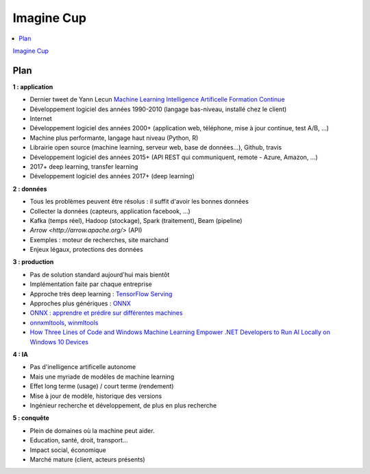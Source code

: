 
.. _l-imcup:

Imagine Cup
===========

.. sharenet::
    :facebook: 1
    :linkedin: 2
    :twitter: 3
    :head: False

.. contents::
    :local:

`Imagine Cup <https://www.microsoft.com/france/imagine-cup/default.aspx>`_

Plan
----

**1 : application**

* Dernier tweet de Yann Lecun `Machine Learning Intelligence Artificelle Formation Continue <https://formationmachinelearning.lip6.fr/>`_
* Développement logiciel des années 1990-2010 (langage bas-niveau, installé chez le client)
* Internet
* Développement logiciel des années 2000+ (application web, téléphone, mise à jour continue, test A/B, ...)
* Machine plus performante, langage haut niveau (Python, R)
* Librairie open source (machine learning, serveur web, base de données...), Github, travis
* Développement logiciel des années 2015+ (API REST qui communiquent, remote - Azure, Amazon, ...)
* 2017+ deep learning, transfer learning
* Développement logiciel des années 2017+ (deep learning)

**2 : données**

* Tous les problèmes peuvent être résolus : il suffit d'avoir les bonnes données
* Collecter la données (capteurs, application facebook, ...)
* Kafka (temps réel), Hadoop (stockage), Spark (traitement), Beam (pipeline)
* `Arrow <http://arrow.apache.org/>` (API)
* Exemples : moteur de recherches, site marchand
* Enjeux légaux, protections des données

**3 : production**

* Pas de solution standard aujourd'hui mais bientôt
* Implémentation faite par chaque entreprise
* Approche très deep learning : `TensorFlow Serving <https://www.tensorflow.org/serving/>`_
* Approches plus génériques : `ONNX <https://onnx.ai/>`_
* `ONNX : apprendre et prédire sur différentes machines <http://www.xavierdupre.fr/blog/2018-03-19_nojs.html>`_
* `onnxmltools <https://github.com/onnx/onnxmltools>`_,
  `winmltools <https://docs.microsoft.com/en-us/windows/uwp/machine-learning/index>`_
* `How Three Lines of Code and Windows Machine Learning Empower .NET Developers to Run AI Locally on Windows 10 Devices <https://blogs.technet.microsoft.com/machinelearning/2018/03/13/how-three-lines-of-code-and-windows-machine-learning-empower-net-developers-to-run-ai-locally-on-windows-10-devices/>`_

**4 : IA**

* Pas d'inelligence artificelle autonome
* Mais une myriade de modèles de machine learning
* Effet long terme (usage) / court terme (rendement)
* Mise à jour de modèle, historique des versions
* Ingénieur recherche et développement, de plus en plus recherche

**5 : conquête**

* Plein de domaines où la machine peut aider.
* Education, santé, droit, transport...
* Impact social, économique
* Marché mature (client, acteurs présents)
